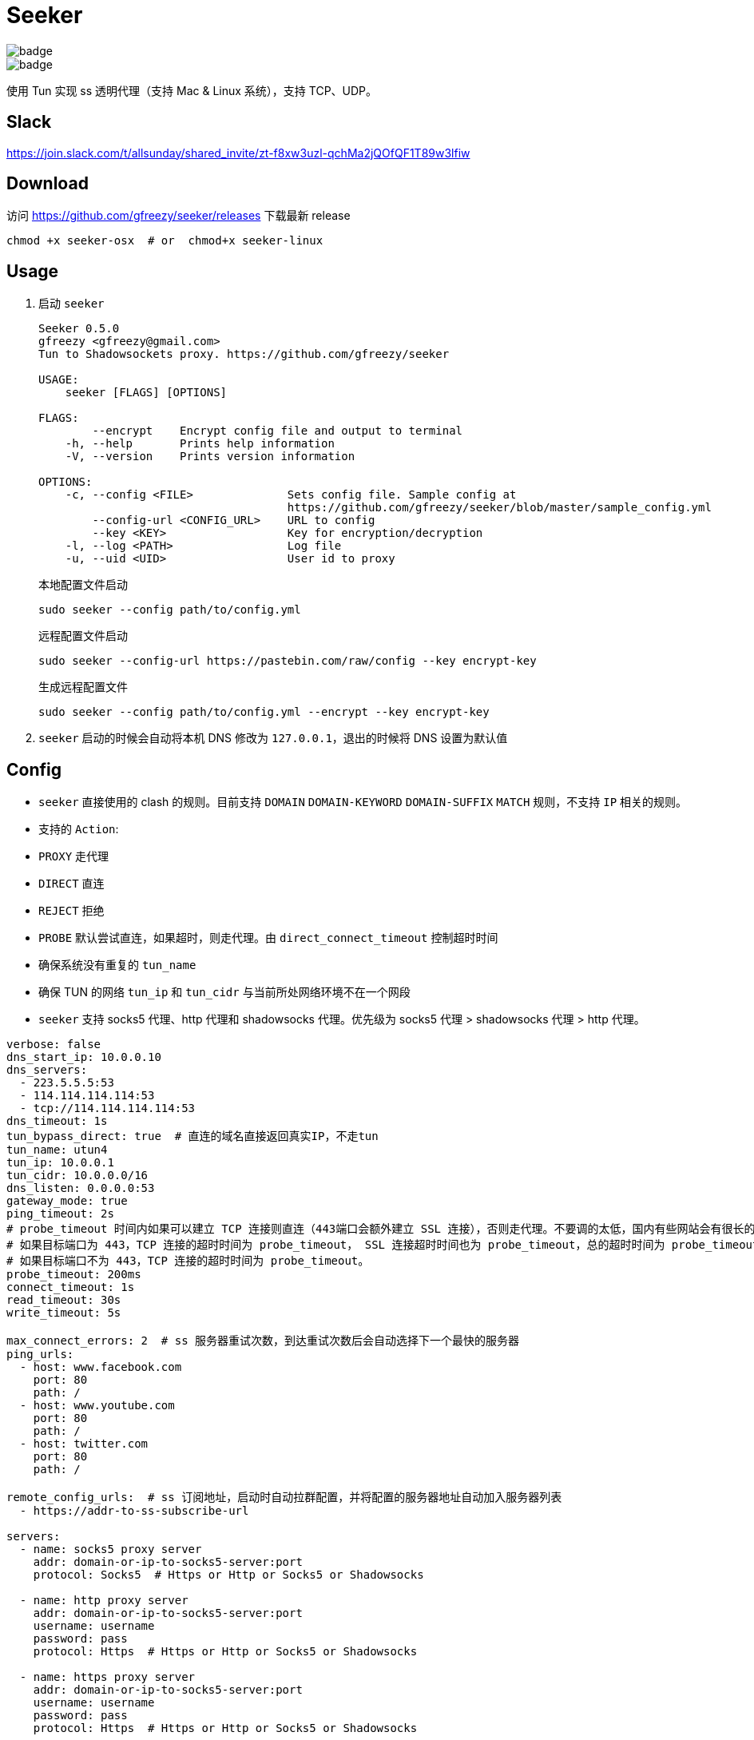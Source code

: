 = Seeker

image::https://github.com/gfreezy/seeker/actions/workflows/release.yml/badge.svg[]
image::https://github.com/gfreezy/seeker/actions/workflows/ci.yml/badge.svg?branch=master[]


使用 Tun 实现 ss 透明代理（支持 Mac & Linux 系统），支持 TCP、UDP。

== Slack
https://join.slack.com/t/allsunday/shared_invite/zt-f8xw3uzl-qchMa2jQOfQF1T89w3lfiw

== Download
访问 https://github.com/gfreezy/seeker/releases 下载最新 release

[source,bash]
----
chmod +x seeker-osx  # or  chmod+x seeker-linux
----
== Usage

1. 启动 `seeker`
+
[source,bash]
----
Seeker 0.5.0
gfreezy <gfreezy@gmail.com>
Tun to Shadowsockets proxy. https://github.com/gfreezy/seeker

USAGE:
    seeker [FLAGS] [OPTIONS]

FLAGS:
        --encrypt    Encrypt config file and output to terminal
    -h, --help       Prints help information
    -V, --version    Prints version information

OPTIONS:
    -c, --config <FILE>              Sets config file. Sample config at
                                     https://github.com/gfreezy/seeker/blob/master/sample_config.yml
        --config-url <CONFIG_URL>    URL to config
        --key <KEY>                  Key for encryption/decryption
    -l, --log <PATH>                 Log file
    -u, --uid <UID>                  User id to proxy
----
+
本地配置文件启动
+
[source,bash]
----
sudo seeker --config path/to/config.yml
----
+
远程配置文件启动
+
[source,bash]
----
sudo seeker --config-url https://pastebin.com/raw/config --key encrypt-key
----
+
生成远程配置文件
+
[source,bash]
----
sudo seeker --config path/to/config.yml --encrypt --key encrypt-key
----

2. `seeker` 启动的时候会自动将本机 DNS 修改为 `127.0.0.1`，退出的时候将 DNS 设置为默认值

== Config

* `seeker` 直接使用的 clash 的规则。目前支持 `DOMAIN` `DOMAIN-KEYWORD` `DOMAIN-SUFFIX` `MATCH` 规则，不支持 `IP` 相关的规则。
* 支持的 `Action`:
* `PROXY` 走代理
* `DIRECT` 直连
* `REJECT` 拒绝
* `PROBE` 默认尝试直连，如果超时，则走代理。由 `direct_connect_timeout` 控制超时时间
* 确保系统没有重复的 `tun_name`
* 确保 TUN 的网络 `tun_ip` 和 `tun_cidr` 与当前所处网络环境不在一个网段
* `seeker` 支持 socks5 代理、http 代理和 shadowsocks 代理。优先级为 socks5 代理 > shadowsocks 代理 > http 代理。

[source,yaml]
----
verbose: false
dns_start_ip: 10.0.0.10
dns_servers:
  - 223.5.5.5:53
  - 114.114.114.114:53
  - tcp://114.114.114.114:53
dns_timeout: 1s
tun_bypass_direct: true  # 直连的域名直接返回真实IP，不走tun
tun_name: utun4
tun_ip: 10.0.0.1
tun_cidr: 10.0.0.0/16
dns_listen: 0.0.0.0:53
gateway_mode: true
ping_timeout: 2s
# probe_timeout 时间内如果可以建立 TCP 连接则直连（443端口会额外建立 SSL 连接），否则走代理。不要调的太低，国内有些网站会有很长的 SSL 握手时间。
# 如果目标端口为 443，TCP 连接的超时时间为 probe_timeout， SSL 连接超时时间也为 probe_timeout，总的超时时间为 probe_timeout * 2;
# 如果目标端口不为 443，TCP 连接的超时时间为 probe_timeout。
probe_timeout: 200ms
connect_timeout: 1s
read_timeout: 30s
write_timeout: 5s

max_connect_errors: 2  # ss 服务器重试次数，到达重试次数后会自动选择下一个最快的服务器
ping_urls:
  - host: www.facebook.com
    port: 80
    path: /
  - host: www.youtube.com
    port: 80
    path: /
  - host: twitter.com
    port: 80
    path: /

remote_config_urls:  # ss 订阅地址，启动时自动拉群配置，并将配置的服务器地址自动加入服务器列表
  - https://addr-to-ss-subscribe-url

servers:
  - name: socks5 proxy server
    addr: domain-or-ip-to-socks5-server:port
    protocol: Socks5  # Https or Http or Socks5 or Shadowsocks

  - name: http proxy server
    addr: domain-or-ip-to-socks5-server:port
    username: username
    password: pass
    protocol: Https  # Https or Http or Socks5 or Shadowsocks

  - name: https proxy server
    addr: domain-or-ip-to-socks5-server:port
    username: username
    password: pass
    protocol: Https  # Https or Http or Socks5 or Shadowsocks

  - name: server1
    addr: domain-or-ip-to-ss-server:port
    method: chacha20-ietf
    password: password
    protocol: Shadowsocks
    obfs:  # 不设置默认不使用 obfs。只有 Shadowsocks 支持 obfs
      mode: Http  # 目前只支持 Http
      host: c61be5399e.microsoft.com

  - name: server2
    addr: domain-or-ip-to-ss-server:port
    method: chacha20-ietf
    password: password
    protocol: Shadowsocks

rules:
  - 'DOMAIN,audio-ssl.itunes.apple.com,DIRECT'
  - 'DOMAIN,gspe1-ssl.ls.apple.com,REJECT'
  - 'DOMAIN-SUFFIX,aaplimg.com,DIRECT'
  - 'DOMAIN-SUFFIX,apple.co,DIRECT'
  - 'DOMAIN-KEYWORD,bbcfmt,PROXY'
  - 'DOMAIN-KEYWORD,uk-live,PROXY'
  - 'DOMAIN-SUFFIX,snssdk.com,DIRECT'
  - 'DOMAIN-SUFFIX,toutiao.com,PROBE'
  - 'IP-CIDR,19.23.212.0/16,PROXY'
  - 'IP-CIDR,19.23.21.0/16,PROBE'
  - 'MATCH,PROBE'
----

=== 支持的 method
```
Table
Plain

Aes128Cfb
Aes128Cfb1
Aes128Cfb8
Aes128Cfb128
Aes192Cfb
Aes192Cfb1
Aes192Cfb8
Aes192Cfb128
Aes256Cfb
Aes256Cfb1
Aes256Cfb8
Aes256Cfb128
Aes128Ctr
Aes192Ctr
Aes256Ctr

Camellia128Cfb
Camellia192Cfb
Camellia256Cfb
Camellia128Cfb1
Camellia192Cfb1
Camellia256Cfb1
Camellia128Cfb8
Camellia192Cfb8
Camellia256Cfb8
Camellia128Cfb128
Camellia192Cfb128
Camellia256Cfb128

Rc4
Rc4Md5

ChaCha20
Salsa20
XSalsa20
ChaCha20Ietf

Aes128Gcm
Aes256Gcm

ChaCha20IetfPoly1305
XChaCha20IetfPoly1305

Aes128PmacSiv
Aes256PmacSiv
```
== ⚠️使用 Socks5 或 http 代理服务器
使用 socks5 代理的时候，需要将所有直连的域名设置在配置文件里面，如果使用 ss 或者 vmess 之类的，需要将 ss 或 vmess server
的域名也加入配置文件。否则有可能会导致死循环，没法正常使用。

⚠️ http 代理只支持 `CONNECT` 协议，而且不支持 UDP 协议。

== 指定 IP 或某网段走代理
在配置文件中增加 `IP-CIDR` 规则即可。默认情况下 IP 都是是直连，所以只需要添加 `PROXY` 和 `PROBE`。如下：

[source,yaml]
----
rules:
  - 'IP-CIDR,19.23.212.0/16,PROXY'
  - 'IP-CIDR,19.23.21.0/16,PROBE'
----

== 代理局域网内其他机器
1. 打开 `gateway_mode`。`gateway_mode` 开启后， `dns_server` 会自动覆盖为 `0.0.0.0:53`
+
[source,yaml]
----
gateway_mode: true
----

2. 查看本地 IP
+
[source,shell script]
----
ifconfig
----

3. 打开希望走代理的手机或者电脑的网络设置，将 **DNS** 与 **网关** 修改为步骤2获取到的 IP


== 重置 DNS 分配

[source,bash]
----
rm -rf dns.db
----


== FAQ
. If you encountered `"seeker" cannot be opened because the developer cannot be verified.`,
you can go to `System Preferences` -> `Security & Privacy` -> `General` and enable any
blocked app from Allow apps downloaded from pane at the bottom of the window.

. Ubuntu 提示 `Address already used`, 查看这里 https://unix.stackexchange.com/questions/304050/how-to-avoid-conflicts-between-dnsmasq-and-systemd-resolved

== Build (latest stable)

[source,bash]
----
git clone https://github.com/gfreezy/seeker.git
cd seeker
OPENSSL_STATIC=yes cargo build --release
----

编译完成后，程序在 `target/release/seeker`。

=== musl 编译

[source,shell]
----
docker run -v $PWD:/volume -e OPENSSL_STATIC=yes --rm -t clux/muslrust cargo build --release
----

会在 `target/x86_64-unknown-linux-musl/release` 目录下生成 `seeker` 文件。


=== Mac M1 编译
Github Action 没有提供 M1 的运行环境，所以无法在 Release 中包含 M1 的二进制文件。但是 seeker 是支持 M1 环境的。

[source,shell]
----
cargo build --release
----

会在 `target/release` 目录下生成 `seeker` 文件。

== 实现原理
`seeker` 参考了 `Surge for Mac` 的实现原理，基本如下：

. `seeker` 会在本地启动一个 DNS server，并自动将本机 DNS 修改为 `seeker` 的 DNS 服务器地址
. `seeker` 会创建一个 TUN 设备，并将 IP 设置为 `10.0.0.1`，系统路由表设置 `10.0.0.0/16` 网段都路由到 TUN 设备
. 有应用请求 DNS 的时候， `seeker` 会为这个域名返回 `10.0.0.0/16` 网段内一个唯一的 IP
. `seeker` 从 TUN 接受到 IP 包后，会在内部组装成 TCP/UDP 数据
. `seeker` 会根据规则和网络连接的 uid 判断走代理还是直连
. 如果需要走代理，将 TCP/UDP 数据转发到 SS 服务器/ socks5 代理，从代理接受到数据后，在返回给应用；如果直连，则本地建立直接将数据发送到目标地址


== 如何发布新版本
=== With `cargo-workspace`
```
cargo ws version
```

=== Plain git
```
git tag v10.0.0
git push origin v10.0.0
```

Github Action 会自动编译并发布新的 release。

== License

Licensed under either of

* Apache License, Version 2.0
([LICENSE-APACHE](LICENSE-APACHE) or http://www.apache.org/licenses/LICENSE-2.0)
* MIT license
([LICENSE-MIT](LICENSE-MIT) or http://opensource.org/licenses/MIT)

at your option.

== Contribution

Unless you explicitly state otherwise, any contribution intentionally submitted
for inclusion in the work by you, as defined in the Apache-2.0 license, shall be
dual licensed as above, without any additional terms or conditions.
